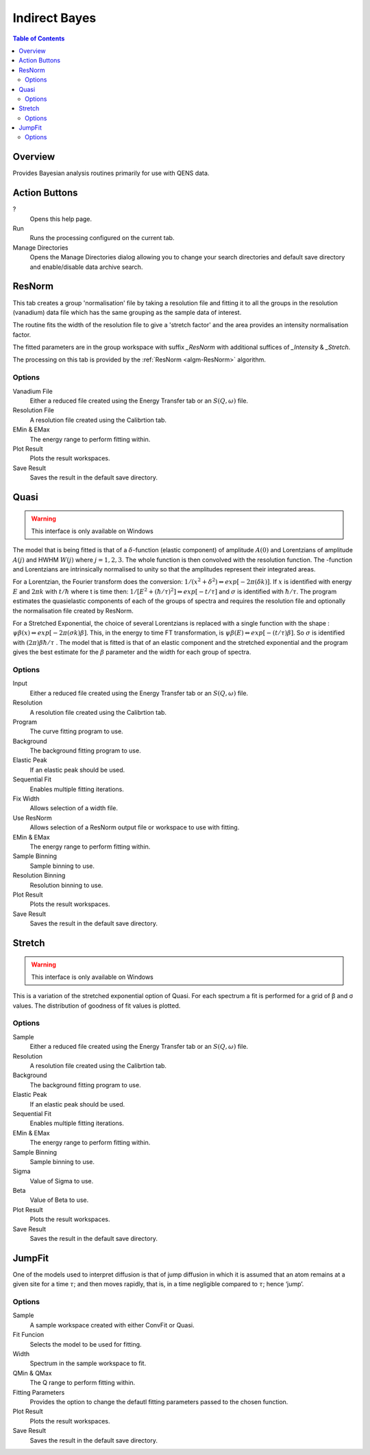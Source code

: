 Indirect Bayes
==============

.. contents:: Table of Contents
  :local:

Overview
--------

.. interface:: Bayes
  :align: right
  :width: 350

Provides Bayesian analysis routines primarily for use with QENS data.

Action Buttons
--------------

?
  Opens this help page.

Run
  Runs the processing configured on the current tab.

Manage Directories
  Opens the Manage Directories dialog allowing you to change your search directories
  and default save directory and enable/disable data archive search.

ResNorm
-------

.. interface:: Bayes
  :widget: ResNorm

This tab creates a group 'normalisation' file by taking a resolution file and
fitting it to all the groups in the resolution (vanadium) data file which has
the same grouping as the sample data of interest.

The routine fits the width of the resolution file to give a 'stretch factor'
and the area provides an intensity normalisation factor.

The fitted parameters are in the group workspace with suffix *_ResNorm* with
additional suffices of *_Intensity* & *_Stretch*.

The processing on this tab is provided by the :ref:`ResNorm <algm-ResNorm>`
algorithm.

Options
~~~~~~~

Vanadium File
  Either a reduced file created using the Energy Transfer tab or an
  :math:`S(Q, \omega)` file.

Resolution File
  A resolution file created using the Calibrtion tab.

EMin & EMax
  The energy range to perform fitting within.

Plot Result
  Plots the result workspaces.

Save Result
  Saves the result in the default save directory.

Quasi
-----

.. warning:: This interface is only available on Windows

.. interface:: Bayes
  :widget: Quasi

The model that is being fitted is that of a :math:`\delta`-function (elastic component)
of amplitude :math:`A(0)` and Lorentzians of amplitude :math:`A(j)` and HWHM
:math:`W(j)` where :math:`j=1,2,3`. The whole function is then convolved with
the resolution function. The -function and Lorentzians are intrinsically
normalised to unity so that the amplitudes represent their integrated areas.

For a Lorentzian, the Fourier transform does the conversion:
:math:`1/(x^{2}+\delta^{2}) \Leftrightarrow exp[-2\pi(\delta k)]`.  If :math:`x`
is identified with energy :math:`E` and :math:`2\pi k` with :math:`t/\hbar`
where t is time then: :math:`1/[E^{2}+(\hbar / \tau)^{2}] \Leftrightarrow exp[−t
/\tau]` and :math:`\sigma` is identified with :math:`\hbar / \tau`.  The program
estimates the quasielastic components of each of the groups of spectra and
requires the resolution file and optionally the normalisation file created by
ResNorm.

For a Stretched Exponential, the choice of several Lorentzians is replaced with
a single function with the shape : :math:`\psi\beta(x) \Leftrightarrow
exp[-2\pi(\sigma k)\beta]`. This, in the energy to time FT transformation, is
:math:`\psi\beta(E) \Leftrightarrow exp[-(t/\tau)\beta]`. So :math:`\sigma` is
identified with :math:`(2\pi)\beta\hbar/\tau` .  The model that is fitted is
that of an elastic component and the stretched exponential and the program gives
the best estimate for the :math:`\beta` parameter and the width for each group
of spectra.

Options
~~~~~~~

Input
  Either a reduced file created using the Energy Transfer tab or an
  :math:`S(Q, \omega)` file.

Resolution
  A resolution file created using the Calibrtion tab.

Program
  The curve fitting program to use.

Background
  The background fitting program to use.

Elastic Peak
  If an elastic peak should be used.

Sequential Fit
  Enables multiple fitting iterations.

Fix Width
  Allows selection of a width file.

Use ResNorm
  Allows selection of a ResNorm output file or workspace to use with fitting.

EMin & EMax
  The energy range to perform fitting within.

Sample Binning
  Sample binning to use.

Resolution Binning
  Resolution binning to use.

Plot Result
  Plots the result workspaces.

Save Result
  Saves the result in the default save directory.

Stretch
-------

.. warning:: This interface is only available on Windows

.. interface:: Bayes
  :widget: Stretch

This is a variation of the stretched exponential option of Quasi. For each
spectrum a fit is performed for a grid of β and σ values. The distribution of
goodness of fit values is plotted.

Options
~~~~~~~

Sample
  Either a reduced file created using the Energy Transfer tab or an
  :math:`S(Q, \omega)` file.

Resolution
  A resolution file created using the Calibrtion tab.

Background
  The background fitting program to use.

Elastic Peak
  If an elastic peak should be used.

Sequential Fit
  Enables multiple fitting iterations.

EMin & EMax
  The energy range to perform fitting within.

Sample Binning
  Sample binning to use.

Sigma
  Value of Sigma to use.

Beta
  Value of Beta to use.

Plot Result
  Plots the result workspaces.

Save Result
  Saves the result in the default save directory.

JumpFit
-------

.. interface:: Bayes
  :widget: JumpFit

One of the models used to interpret diffusion is that of jump diffusion in which
it is assumed that an atom remains at a given site for a time :math:`\tau`; and
then moves rapidly, that is, in a time negligible compared to :math:`\tau`;
hence ‘jump’.

Options
~~~~~~~

Sample
  A sample workspace created with either ConvFit or Quasi.

Fit Funcion
  Selects the model to be used for fitting.

Width
  Spectrum in the sample workspace to fit.

QMin & QMax
  The Q range to perform fitting within.

Fitting Parameters
  Provides the option to change the defautl fitting parameters passed to the
  chosen function.

Plot Result
  Plots the result workspaces.

Save Result
  Saves the result in the default save directory.

.. categories:: Interfaces Indirect
